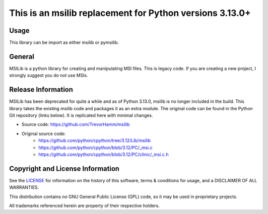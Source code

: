 This is an msilib replacement for Python versions 3.13.0+
=========================================================

Usage
-----
This library can be import as either msilib or pymsilib.

General
-------
MSILib is a python library for creating and manipulating MSI files.
This is legacy code. If you are creating a new project, I strongly suggest 
you do not use MSIs. 

Release Information
-------------------
MSILib has been deprecated for quite a while and as of Python 3.13.0, msilib 
is no longer included in the build.  This library takes the existing msilib 
code and packages it as an extra module.
The original code can be found in the Python Git repository (links below).
It is replicated here with minimal changes.

- Source code: https://github.com/TrevorHamm/msilib

- Original source code: 
         - https://github.com/python/cpython/tree/3.12/Lib/msilib
         - https://github.com/python/cpython/blob/3.12/PC/_msi.c
         - https://github.com/python/cpython/blob/3.12/PC/clinic/_msi.c.h


Copyright and License Information
---------------------------------

See the `LICENSE <https://github.com/python/cpython/blob/main/LICENSE>`_ for
information on the history of this software, terms & conditions for usage, and a
DISCLAIMER OF ALL WARRANTIES.

This distribution contains *no* GNU General Public License (GPL) code,
so it may be used in proprietary projects.

All trademarks referenced herein are property of their respective holders.
